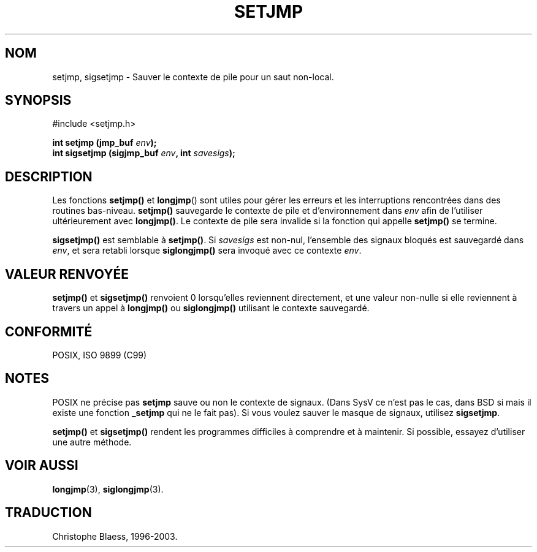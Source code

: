 .\" Written by Michael Haardt, Fri Nov 25 14:51:42 MET 1994
.\"
.\" This is free documentation; you can redistribute it and/or
.\" modify it under the terms of the GNU General Public License as
.\" published by the Free Software Foundation; either version 2 of
.\" the License, or (at your option) any later version.
.\"
.\" The GNU General Public License's references to "object code"
.\" and "executables" are to be interpreted as the output of any
.\" document formatting or typesetting system, including
.\" intermediate and printed output.
.\"
.\" This manual is distributed in the hope that it will be useful,
.\" but WITHOUT ANY WARRANTY; without even the implied warranty of
.\" MERCHANTABILITY or FITNESS FOR A PARTICULAR PURPOSE.  See the
.\" GNU General Public License for more details.
.\"
.\" You should have received a copy of the GNU General Public
.\" License along with this manual; if not, write to the Free
.\" Software Foundation, Inc., 675 Mass Ave, Cambridge, MA 02139,
.\" USA.
.\"
.\" Modifications, Sun Feb 26 14:39:45 1995, faith@cs.unc.edu
.\" "
.\"
.\" Traduction 07/11/1996 par Christophe Blaess (ccb@club-internet.fr)
.\" Mise a jour le 10/07/1997
.\" MàJ 21/07/2003 LDP-1.56
.TH SETJMP 3 "21 juillet 2003" LDP "Manuel du programmeur Linux"
.SH NOM
setjmp, sigsetjmp \- Sauver le contexte de pile pour un saut non-local.
.SH SYNOPSIS
.ad l
#include <setjmp.h>
.sp
.nf
.BI "int setjmp (jmp_buf " env ");"
.BI "int sigsetjmp (sigjmp_buf " env ", int " savesigs ");"
.fi
.SH DESCRIPTION
Les fonctions \fBsetjmp()\fP et \fBlongjmp\fP() sont utiles pour gérer les
erreurs et les interruptions rencontrées dans des routines bas-niveau.
\fBsetjmp()\fP sauvegarde le contexte de pile et d'environnement dans \fIenv\fP
afin de l'utiliser ultérieurement avec \fBlongjmp()\fP.
Le contexte de pile sera invalide si la fonction qui appelle \fBsetjmp()\fP
se termine.
.P
\fBsigsetjmp()\fP est semblable à \fBsetjmp()\fP. Si \fIsavesigs\fP est
non-nul, l'ensemble des signaux bloqués est sauvegardé dans \fIenv\fP, et
sera retabli lorsque \fBsiglongjmp()\fP sera invoqué avec ce contexte
\fIenv\fP.

.SH "VALEUR RENVOYÉE"
\fBsetjmp()\fP et \fBsigsetjmp()\fP renvoient 0 lorsqu'elles reviennent
directement, et une valeur non-nulle si elle reviennent à travers un appel
à \fBlongjmp()\fP ou \fBsiglongjmp()\fP utilisant le contexte sauvegardé.
.SH "CONFORMITÉ"
POSIX, ISO 9899 (C99)
.SH NOTES
POSIX ne précise pas \fBsetjmp\fP sauve ou non le contexte de signaux.
(Dans SysV ce n'est pas le cas, dans BSD si mais il existe une fonction
\fB_setjmp\fP qui ne le fait pas).
Si vous voulez sauver le masque de signaux, utilisez \fBsigsetjmp\fP.
.P
\fBsetjmp()\fP et \fBsigsetjmp()\fP rendent les programmes difficiles
à comprendre et à maintenir.
Si possible, essayez d'utiliser une autre méthode.
.SH "VOIR AUSSI"
.BR longjmp (3),
.BR siglongjmp (3).
.SH TRADUCTION
Christophe Blaess, 1996-2003.
